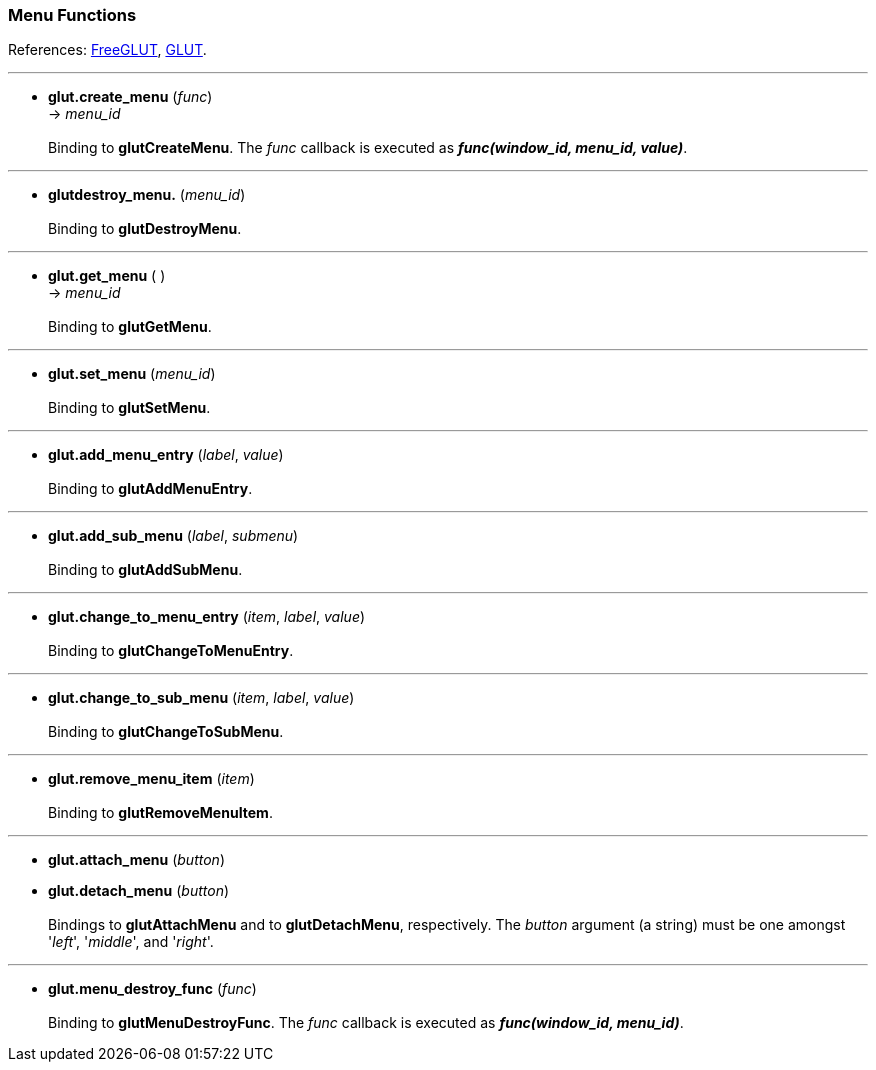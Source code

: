 
=== Menu Functions

References: 
http://freeglut.sourceforge.net/docs/api.php#Menu[FreeGLUT],
https://www.opengl.org/resources/libraries/glut/spec3/node35.html#SECTION00070000000000000000[GLUT].

'''
[[glut.create_menu]]
* *glut.create_menu* (_func_) +
-> _menu_id_ +
 +
Binding to *glutCreateMenu*. 
The _func_ callback is executed as *_func(window_id, menu_id, value)_*.

'''
[[glut.destroy_menu]]
* *glutdestroy_menu.* (_menu_id_) +
 +
Binding to *glutDestroyMenu*.


'''
[[glut.get_menu]]
* *glut.get_menu* ( ) +
-> _menu_id_ +
 +
Binding to *glutGetMenu*.


'''
[[glut.set_menu]]
* *glut.set_menu* (_menu_id_) +
 +
Binding to *glutSetMenu*.


'''
[[glut.add_menu_entry]]
* *glut.add_menu_entry* (_label_, _value_) +
 +
Binding to *glutAddMenuEntry*.


'''
[[glut.add_sub_menu]]
* *glut.add_sub_menu* (_label_, _submenu_) +
 +
Binding to *glutAddSubMenu*.


'''
[[glut.change_to_menu_entry]]
* *glut.change_to_menu_entry* (_item_, _label_, _value_) +
 +
Binding to *glutChangeToMenuEntry*.

'''
[[glut.change_to_sub_menu]]
* *glut.change_to_sub_menu* (_item_, _label_, _value_) +
 +
Binding to *glutChangeToSubMenu*.


////
'''
[[glut.set_menu_font]]   @@
* *glut.* (_menu_id_, _font_) +
 +
Binding to *glutSetMenuFont*.
////


'''
[[glut.remove_menu_item]]
* *glut.remove_menu_item* (_item_) +
 +
Binding to *glutRemoveMenuItem*.


'''
[[glut.attach_menu]]
* *glut.attach_menu* (_button_) +
* *glut.detach_menu* (_button_) +
 +
Bindings to *glutAttachMenu* and to *glutDetachMenu*, respectively.
The _button_ argument (a string) must be one amongst '_left_', '_middle_', and '_right_'. 

'''
[[glut.menu_destroy_func]]
* *glut.menu_destroy_func* (_func_) +
 +
Binding to *glutMenuDestroyFunc*.
The _func_ callback is executed as *_func(window_id, menu_id)_*.


<<<

